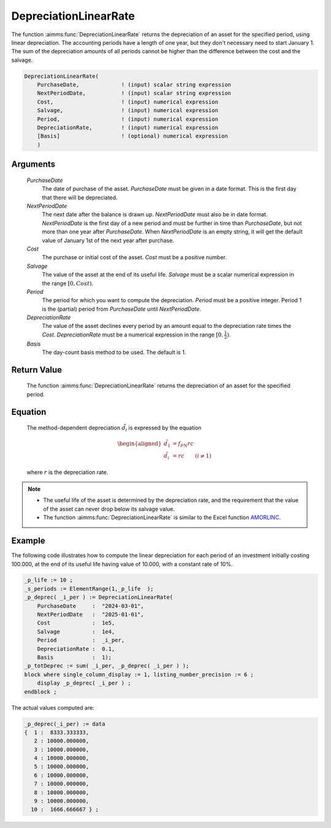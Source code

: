 .. aimms:function:: DepreciationLinearRate(PurchaseDate, NextPeriodDate, Cost, Salvage, Period, DepreciationRate, Basis)

.. _DepreciationLinearRate:

DepreciationLinearRate
======================

The function :aimms:func:`DepreciationLinearRate` returns the depreciation of an
asset for the specified period, using linear depreciation. The
accounting periods have a length of one year, but they don't necessary
need to start January 1. The sum of the depreciation amounts of all
periods cannot be higher than the difference between the cost and the
salvage.

.. code-block:: aimms

    DepreciationLinearRate(
        PurchaseDate,             ! (input) scalar string expression
        NextPeriodDate,           ! (input) scalar string expression
        Cost,                     ! (input) numerical expression
        Salvage,                  ! (input) numerical expression
        Period,                   ! (input) numerical expression
        DepreciationRate,         ! (input) numerical expression
        [Basis]                   ! (optional) numerical expression
        )

Arguments
---------

    *PurchaseDate*
        The date of purchase of the asset. *PurchaseDate* must be given in a
        date format. This is the first day that there will be depreciated.

    *NextPeriodDate*
        The next date after the balance is drawn up. *NextPeriodDate* must also
        be in date format. *NextPeriodDate* is the first day of a new period and
        must be further in time than *PurchaseDate*, but not more than one year
        after *PurchaseDate*. When *NextPeriodDate* is an empty string, it will
        get the default value of January 1st of the next year after purchase.

    *Cost*
        The purchase or initial cost of the asset. *Cost* must be a positive
        number.

    *Salvage*
        The value of the asset at the end of its useful life. *Salvage* must be
        a scalar numerical expression in the range :math:`[0, Cost)`.

    *Period*
        The period for which you want to compute the depreciation. *Period* must
        be a positive integer. Period 1 is the (partial) period from
        *PurchaseDate* until *NextPeriodDate*.

    *DepreciationRate*
        The value of the asset declines every period by an amount equal to the
        depreciation rate times the *Cost*. *DepreciationRate* must be a
        numerical expression in the range :math:`[0, \frac{1}{2})`.

    *Basis*
        The day-count basis method to be used. The default is 1.

Return Value
------------

    The function :aimms:func:`DepreciationLinearRate` returns the depreciation of an
    asset for the specified period.

Equation
--------

    The method-dependent depreciation :math:`\tilde{d_i}` is expressed by
    the equation

    .. math::

       \begin{aligned}
        \tilde{d_1} &=f_{PN}rc\\ \tilde{d_i} &=rc \qquad (i \neq 1) \end{aligned}

    \ where :math:`r` is the depreciation rate.

.. note::

    -  The useful life of the asset is determined by the depreciation rate,
       and the requirement that the value of the asset can never drop below
       its salvage value.

    -  The function :aimms:func:`DepreciationLinearRate` is similar to the Excel
       function `AMORLINC <https://support.microsoft.com/en-us/office/amorlinc-function-7d417b45-f7f5-4dba-a0a5-3451a81079a8>`_.


Example
-------

The following code illustrates how to compute the linear depreciation for each period of an investment 
initially costing 100.000, at the end of its useful life having value of 10.000,
with a constant rate of 10%.

.. code-block:: aimms

    _p_life := 10 ;
    _s_periods := ElementRange(1,_p_life  );
    _p_deprec( _i_per ) := DepreciationLinearRate(
        PurchaseDate     :  "2024-03-01", 
        NextPeriodDate   :  "2025-01-01", 
        Cost             :  1e5, 
        Salvage          :  1e4, 
        Period           :  _i_per, 
        DepreciationRate :  0.1,
        Basis            :  1);
    _p_totDeprec := sum( _i_per, _p_deprec( _i_per ) );
    block where single_column_display := 1, listing_number_precision := 6 ;
        display _p_deprec( _i_per ) ;
    endblock ;

The actual values computed are:

.. code-block:: aimms

    _p_deprec(_i_per) := data 
    {  1 :  8333.333333,
       2 : 10000.000000,
       3 : 10000.000000,
       4 : 10000.000000,
       5 : 10000.000000,
       6 : 10000.000000,
       7 : 10000.000000,
       8 : 10000.000000,
       9 : 10000.000000,
      10 :  1666.666667 } ;



.. seealso::

    *   Day count basis :ref:`methods<ff.dcb>`. 
    
    *   General equations for computing :ref:`depreciations<FF.depreq>`.


